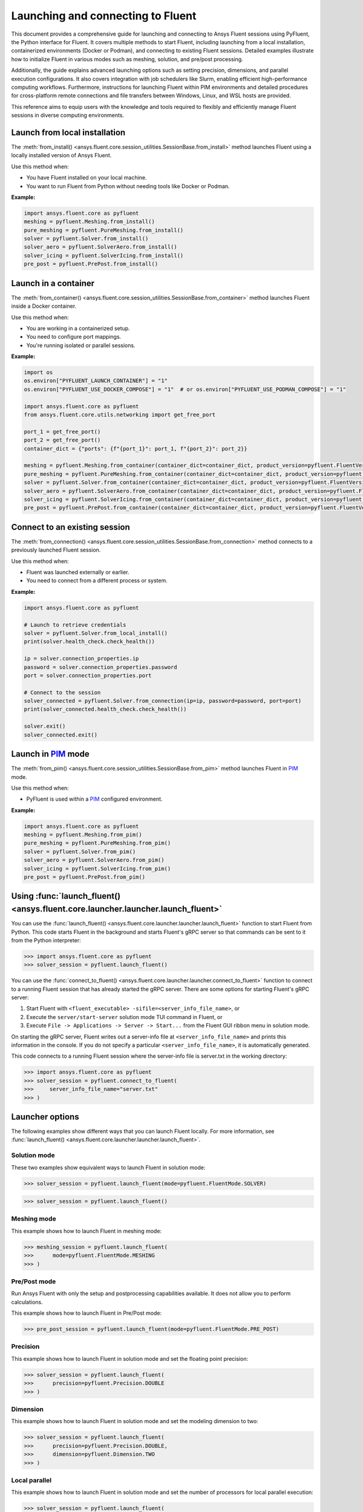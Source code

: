 .. _ref_launch_guide:

Launching and connecting to Fluent
==================================

This document provides a comprehensive guide for launching and connecting to Ansys Fluent sessions using PyFluent, the Python interface for Fluent. 
It covers multiple methods to start Fluent, including launching from a local installation, containerized environments (Docker or Podman), and connecting 
to existing Fluent sessions. Detailed examples illustrate how to initialize Fluent in various modes such as meshing, solution, and pre/post processing.

Additionally, the guide explains advanced launching options such as setting precision, dimensions, and parallel execution configurations. 
It also covers integration with job schedulers like Slurm, enabling efficient high-performance computing workflows. 
Furthermore, instructions for launching Fluent within PIM environments and detailed procedures for cross-platform remote connections and file transfers between Windows, Linux, and WSL hosts are provided.

This reference aims to equip users with the knowledge and tools required to flexibly and efficiently manage Fluent sessions in diverse computing environments.

Launch from local installation
------------------------------

.. vale Google.Spacing = NO

The :meth:`from_install() <ansys.fluent.core.session_utilities.SessionBase.from_install>` method launches Fluent using a locally installed version of Ansys Fluent.

Use this method when:

- You have Fluent installed on your local machine.
- You want to run Fluent from Python without needing tools like Docker or Podman.

**Example:**

.. code-block:: python

  import ansys.fluent.core as pyfluent
  meshing = pyfluent.Meshing.from_install()
  pure_meshing = pyfluent.PureMeshing.from_install()
  solver = pyfluent.Solver.from_install()
  solver_aero = pyfluent.SolverAero.from_install()
  solver_icing = pyfluent.SolverIcing.from_install()
  pre_post = pyfluent.PrePost.from_install()   


Launch in a container
---------------------

The :meth:`from_container() <ansys.fluent.core.session_utilities.SessionBase.from_container>` method launches Fluent inside a Docker container.

Use this method when:

- You are working in a containerized setup.
- You need to configure port mappings.
- You're running isolated or parallel sessions.

**Example:**

.. code-block:: python

  import os
  os.environ["PYFLUENT_LAUNCH_CONTAINER"] = "1"
  os.environ["PYFLUENT_USE_DOCKER_COMPOSE"] = "1"  # or os.environ["PYFLUENT_USE_PODMAN_COMPOSE"] = "1"

  import ansys.fluent.core as pyfluent
  from ansys.fluent.core.utils.networking import get_free_port

  port_1 = get_free_port()
  port_2 = get_free_port()
  container_dict = {"ports": {f"{port_1}": port_1, f"{port_2}": port_2}}

  meshing = pyfluent.Meshing.from_container(container_dict=container_dict, product_version=pyfluent.FluentVersion.v252)
  pure_meshing = pyfluent.PureMeshing.from_container(container_dict=container_dict, product_version=pyfluent.FluentVersion.v252)
  solver = pyfluent.Solver.from_container(container_dict=container_dict, product_version=pyfluent.FluentVersion.v252)
  solver_aero = pyfluent.SolverAero.from_container(container_dict=container_dict, product_version=pyfluent.FluentVersion.v252)
  solver_icing = pyfluent.SolverIcing.from_container(container_dict=container_dict, product_version=pyfluent.FluentVersion.v252)
  pre_post = pyfluent.PrePost.from_container(container_dict=container_dict, product_version=pyfluent.FluentVersion.v252)


Connect to an existing session
------------------------------

The :meth:`from_connection() <ansys.fluent.core.session_utilities.SessionBase.from_connection>` method connects to a previously launched Fluent session.

Use this method when:

- Fluent was launched externally or earlier.
- You need to connect from a different process or system.

**Example:**

.. code-block:: python

   import ansys.fluent.core as pyfluent

   # Launch to retrieve credentials
   solver = pyfluent.Solver.from_local_install()
   print(solver.health_check.check_health())

   ip = solver.connection_properties.ip
   password = solver.connection_properties.password
   port = solver.connection_properties.port

   # Connect to the session
   solver_connected = pyfluent.Solver.from_connection(ip=ip, password=password, port=port)
   print(solver_connected.health_check.check_health())

   solver.exit()
   solver_connected.exit()


Launch in `PIM <https://pypim.docs.pyansys.com/version/stable/>`_ mode
----------------------------------------------------------------------

The :meth:`from_pim() <ansys.fluent.core.session_utilities.SessionBase.from_pim>` method launches Fluent in `PIM <https://pypim.docs.pyansys.com/version/stable/>`_ mode.

Use this method when:

- PyFluent is used within a `PIM <https://pypim.docs.pyansys.com/version/stable/>`_ configured environment.

**Example:**

.. code-block:: python

  import ansys.fluent.core as pyfluent
  meshing = pyfluent.Meshing.from_pim()
  pure_meshing = pyfluent.PureMeshing.from_pim()
  solver = pyfluent.Solver.from_pim()
  solver_aero = pyfluent.SolverAero.from_pim()
  solver_icing = pyfluent.SolverIcing.from_pim()
  pre_post = pyfluent.PrePost.from_pim()  


.. vale Google.Spacing = YES

Using :func:`launch_fluent() <ansys.fluent.core.launcher.launcher.launch_fluent>`
---------------------------------------------------------------------------------

You can use the :func:`launch_fluent() <ansys.fluent.core.launcher.launcher.launch_fluent>`
function to start Fluent from Python. This code starts Fluent in the background and starts
Fluent's gRPC server so that commands can be sent to it from the Python interpreter:

.. code:: python

  >>> import ansys.fluent.core as pyfluent
  >>> solver_session = pyfluent.launch_fluent()


You can use the :func:`connect_to_fluent() <ansys.fluent.core.launcher.launcher.connect_to_fluent>`
function to connect to a running Fluent session that has already started the gRPC server. There are
some options for starting Fluent's gRPC server:

1. Start Fluent with ``<fluent_executable> -sifile=<server_info_file_name>``, or
2. Execute the ``server/start-server`` solution mode TUI command in Fluent, or
3. Execute ``File -> Applications -> Server -> Start...`` from the Fluent GUI ribbon menu in solution mode.

On starting the gRPC server, Fluent writes out a server-info file at ``<server_info_file_name>`` and
prints this information in the console. If you do not specify a particular ``<server_info_file_name>``,
it is automatically generated.

This code connects to a running Fluent session where the server-info file is server.txt in the working
directory:

.. code:: python

  >>> import ansys.fluent.core as pyfluent
  >>> solver_session = pyfluent.connect_to_fluent(
  >>>     server_info_file_name="server.txt"
  >>> )


Launcher options
----------------
The following examples show different ways that you can launch Fluent locally.
For more information, see :func:`launch_fluent() <ansys.fluent.core.launcher.launcher.launch_fluent>`.

Solution mode
~~~~~~~~~~~~~
These two examples show equivalent ways to launch Fluent in solution mode:

.. code:: python

  >>> solver_session = pyfluent.launch_fluent(mode=pyfluent.FluentMode.SOLVER)
  

.. code:: python

  >>> solver_session = pyfluent.launch_fluent()


Meshing mode
~~~~~~~~~~~~
This example shows how to launch Fluent in meshing mode:

.. code:: python

  >>> meshing_session = pyfluent.launch_fluent(
  >>>      mode=pyfluent.FluentMode.MESHING
  >>> )


Pre/Post mode
~~~~~~~~~~~~~
Run Ansys Fluent with only the setup and postprocessing capabilities available. It does not allow you to perform calculations.

This example shows how to launch Fluent in Pre/Post mode:

.. code:: python

  >>> pre_post_session = pyfluent.launch_fluent(mode=pyfluent.FluentMode.PRE_POST)


Precision
~~~~~~~~~
This example shows how to launch Fluent in solution mode
and set the floating point precision:

.. code:: python

  >>> solver_session = pyfluent.launch_fluent(
  >>>      precision=pyfluent.Precision.DOUBLE
  >>> )


Dimension
~~~~~~~~~
This example shows how to launch Fluent in solution mode and set the
modeling dimension to two:

.. code:: python

  >>> solver_session = pyfluent.launch_fluent(
  >>>      precision=pyfluent.Precision.DOUBLE,
  >>>      dimension=pyfluent.Dimension.TWO
  >>> )


Local parallel
~~~~~~~~~~~~~~
This example shows how to launch Fluent in solution mode and set the
number of processors for local parallel execution:

.. code:: python

  >>> solver_session = pyfluent.launch_fluent(
  >>>      precision=pyfluent.Precision.DOUBLE,
  >>>      dimension=pyfluent.Dimension.TWO,
  >>>      processor_count=2
  >>> )


Distributed parallel
~~~~~~~~~~~~~~~~~~~~
This example shows how to launch Fluent in solution mode with 16 processors
distributed across more than one machine:

.. code:: python

  >>> solver_session = pyfluent.launch_fluent(
  >>>     precision=pyfluent.Precision.DOUBLE,
  >>>     dimension=pyfluent.Dimension.THREE,
  >>>     processor_count=16
  >>>     additional_arguments="-cnf=m1:8,m2:8",
  >>> )


Logging support
---------------
PyFluent has an option to run with logging enabled.
This command enables logging:

.. code:: python

  >>> pyfluent.logger.enable()


For more details, see :ref:`ref_logging_guide`.

Scheduler support
-----------------
When PyFluent is used within a job scheduler environment, the :func:`launch_fluent()
<ansys.fluent.core.launcher.launcher.launch_fluent>` function automatically determines
the list of machines and core counts with which to start Fluent. The supported
scheduler environments are Altair Grid Engine (formerly UGE), Sun Grid Engine (SGE),
Load Sharing Facility (LSF), Portable Batch System (PBS), and Slurm.

This example shows a bash shell script that can be submitted to a Slurm
scheduler using the ``sbatch`` command:

.. code:: bash

   #!/bin/bash
   #SBATCH --job-name="pyfluent"
   #SBATCH --nodes=8
   #SBATCH --ntasks=32
   #SBATCH --output="%x_%j.log"
   #SBATCH --partition=mpi01
   #
   # Change to the directory where the Slurm job was submitted
   #
   cd $SLURM_SUBMIT_DIR
   #
   # Activate your favorite Python environment
   #
   export AWP_ROOT252=/apps/ansys_inc/v252
   . ./venv/bin/activate
   #
   # Run a PyFluent script
   #
   python run.py


Here are a few notes about this example:

- Eight machines with a total of 32 cores are requested. Fluent is started with
  the appropriate command line arguments passed to ``-t`` and ``-cnf``.
- The variable ``AWP_ROOT251`` is configured so that PyFluent can find
  the Fluent installation.
- The code assumes that a Python virtual environment was pre-configured with
  PyFluent installed before the job script is submitted to Slurm. You could
  also configure the virtual environment as part of the job script if desired.
- The ``run.py`` file can contain any number of PyFluent commands using any of
  the supported interfaces.

Within the scheduler environment, the
:func:`launch_fluent() <ansys.fluent.core.launcher.launcher.launch_fluent>`
function can be used in a few different ways. This example shows how to start
the three-dimensional, double precision version of Fluent on all the requested
machines and cores:

.. code:: python

  >>> solver_session = pyfluent.launch_fluent(
  >>>      precision=pyfluent.Precision.DOUBLE,
  >>>      dimension=pyfluent.Dimension.THREE
  >>> )


You can use the ``processor_count`` argument to set the number of cores that
Fluent uses:

.. code:: python

  >>> solver_session = pyfluent.launch_fluent(
  >>>     precision=pyfluent.Precision.DOUBLE,
  >>>     dimension=pyfluent.Dimension.THREE,
  >>>     processor_count=16,
  >>> )


Passing the ``processor_count`` parameter like this forces execution of Fluent on 16
cores, despite the fact that the Slurm submission requests 32 total cores from
the job scheduler. This behavior may be useful in situations where the scheduler
environment allocates all the cores on a machine and you know that Fluent may
not scale well on all the allocated cores.

Finally, if you want to ignore the scheduler allocation, you can pass either the ``-t``
argument or both the ``-t`` and ``-cnf`` arguments to the
:func:`launch_fluent() <ansys.fluent.core.launcher.launcher.launch_fluent>` function
using the ``additional_arguments`` parameter. For local parallel execution, simply pass the
``-t`` argument:

.. code:: python

  >>> solver_session = pyfluent.launch_fluent(
  >>>     precision=pyfluent.Precision.DOUBLE,
  >>>     dimension=pyfluent.Dimension.THREE,
  >>>     additional_arguments="-t16"
  >>> )


For distributed parallel processing, you usually pass both parameters:

.. code:: python

  >>> solver_session = pyfluent.launch_fluent(
  >>>     precision=pyfluent.Precision.DOUBLE,
  >>>     dimension=pyfluent.Dimension.THREE,
  >>>     additional_arguments="-t16 -cnf=m1:8,m2:8",
  >>> )


The :func:`launch_fluent() <ansys.fluent.core.launcher.launcher.launch_fluent>` function
also supports the ``scheduler_options`` parameter to submit the Fluent job to a Slurm
scheduler without using any bash script:

.. code:: python

  >>> slurm = pyfluent.launch_fluent(
  >>>     scheduler_options={
  >>>         "scheduler": "slurm",
  >>>         "scheduler_headnode": "<headnode>",
  >>>         "scheduler_queue": "<queue>",
  >>>         "scheduler_account": "<account>"
  >>>     },
  >>>     additional_arguments="-t16 -cnf=m1:8,m2:8",
  >>> )
  >>> solver_session = slurm.result()


.. vale off

The keys ``scheduler_headnode``, ``scheduler_queue`` and ``scheduler_account`` are
optional and should be specified in a similar manner to Fluent's scheduler options.
Here, the :func:`launch_fluent <ansys.fluent.core.launcher.launcher.launch_fluent>`
function returns a :class:`SlurmFuture <ansys.fluent.core.launcher.slurm_launcher.SlurmFuture>`
instance from which the PyFluent session can be extracted. For a detailed usage, see the
documentation of the :mod:`slurm_launcher <ansys.fluent.core.launcher.slurm_launcher>`
module.

.. vale on

The ``scheduler_options`` parameter doesn't support the automatic scheduler allocation,
the ``-t`` and ``-cnf`` arguments must be passed to the
:func:`launch_fluent() <ansys.fluent.core.launcher.launcher.launch_fluent>` function
using the ``additional_arguments`` parameter for distributed parallel processing.

Launching a `PIM <https://pypim.docs.pyansys.com/version/stable/>`_ session
---------------------------------------------------------------------------
When PyFluent is used within a `PIM <https://pypim.docs.pyansys.com/version/stable/>`_ configured environment, 
the :func:`launch_fluent() <ansys.fluent.core.launcher.launcher.launch_fluent>` function automatically launches 
Fluent session in `PIM <https://pypim.docs.pyansys.com/version/stable/>`_ mode and in that same environment it 
can be launched explicitly using :func:`create_launcher() <ansys.fluent.core.launcher.launcher.create_launcher>` as follows:

.. code:: python

  >>> from ansys.fluent.core.launcher.launcher import create_launcher
  >>> from ansys.fluent.core.launcher.launch_options import LaunchMode, FluentMode

  >>> pim_meshing_launcher = create_launcher(LaunchMode.PIM, mode=FluentMode.MESHING)
  >>> pim_meshing_session = pim_meshing_launcher()

  >>> pim_solver_launcher = create_launcher(LaunchMode.PIM)
  >>> pim_solver_session = pim_solver_launcher()


Launching Fluent in container mode with Docker Compose or Podman Compose
------------------------------------------------------------------------

Use PyFluent with Docker Compose or Podman Compose to run Fluent in a consistent, reproducible containerized environment.

1. **Docker Compose**

    Prerequisites:

    - `Docker <https://www.docker.com/>`_
    - `Docker Compose <https://docs.docker.com/compose/>`_


2. **Podman Compose**

    Prerequisites:

    - `Podman <https://podman.io/>`_
    - `Podman Compose <https://docs.podman.io/en/latest/markdown/podman-compose.1.html>`_


Example:

Set environment variables to select the container engine:

.. code:: python

  >>> import os
  >>> os.environ["PYFLUENT_LAUNCH_CONTAINER"] = "1"
  >>> os.environ["PYFLUENT_USE_DOCKER_COMPOSE"] = "1" # or os.environ["PYFLUENT_USE_PODMAN_COMPOSE"] = "1"


Then launch:

.. code:: python

  >>> import ansys.fluent.core as pyfluent
  >>> from ansys.fluent.core import examples
  >>> solver_session = pyfluent.launch_fluent()
  >>> case_file_name = examples.download_file("mixing_elbow.cas.h5", "pyfluent/mixing_elbow")
  >>> solver_session.file.read(file_name=case_file_name, file_type="case")
  >>> solver_session.exit()


Connect to a Fluent container running inside WSL from a Windows host
--------------------------------------------------------------------

1. Launch Fluent container inside WSL

.. code:: console

    docker run -it -p 63084:63084 -v /mnt/d/testing:/testing -e "ANSYSLMD_LICENSE_FILE=<license file or server>" -e "REMOTING_PORTS=63084/portspan=2" ghcr.io/ansys/pyfluent:v25.2.0 3ddp -gu -sifile=/testing/server.txt
    /ansys_inc/v252/fluent/fluent25.2.0/bin/fluent -r25.2.0 3ddp -gu -sifile=/testing/server.txt

2. Connect from PyFluent running on a Windows host

.. code:: python

  >>> import ansys.fluent.core as pyfluent
  >>> solver_session = pyfluent.connect_to_fluent(ip="localhost", port=63084, password=<password written `server.txt`>)


Connecting to a Fluent container running inside Linux from a Windows host
-------------------------------------------------------------------------

1. Launch Fluent container inside Linux

.. code:: console

    ansys_inc/v251/fluent/bin/fluent 3ddp -gu -sifile=server.txt
    cat server.txt
    10.18.19.151:44383
    hbsosnni

2. Connect from PyFluent running on a Windows host

.. code:: python

  >>> import ansys.fluent.core as pyfluent
  >>> solver_session = pyfluent.connect_to_fluent(ip="10.18.19.151", port=44383, password="hbsosnni")


Connecting to Fluent on Windows from a Linux or WSL host
--------------------------------------------------------

This guide describes how to connect to an ANSYS Fluent instance running on a Windows machine from a Linux or WSL host. 
It also includes steps to enable remote file transfer.

  Prerequisites:

    - `Docker <https://www.docker.com/>`_
    - `Build file transfer server <https://filetransfer-server.tools.docs.pyansys.com/version/stable/intro.html#>`_

A. **Set Up Fluent and File Transfer Server on Windows**

1. **Launch Fluent**

   Open a command prompt and run:

   .. code:: console

      ANSYS Inc\v252\fluent\ntbin\win64\fluent.exe 3ddp -sifile=server_info.txt
      type server_info.txt

   Example output:
   ``10.18.44.179:51344``, ``5scj6c8l``

2. **Retrieve Connection Details**

   Get the IP address, port, and password from the `server_info.txt` file.  
   Example:
   - IP: ``10.18.44.179``
   - Port: ``51344``
   - Password: ``5scj6c8l``

3. **Start the File Transfer Server**

   From Fluent's working directory, start the container for file-transfer server.

   .. code:: console

      docker run -p 50000:50000 -v %cd%:/home/container/workdir filetransfer-tool-server

4. **Allow Inbound TCP Connections**

   Configure the Windows Firewall:

   - Open: **Control Panel > Windows Defender Firewall > Advanced Settings > Inbound Rules**
   - Right-click **Inbound Rules**, select **New Rule**
   - Choose **Port**, click **Next**
   - Keep **TCP** selected
   - Enter the ports in **Specific local ports**: `51344, 50000` then click **Next**
   - Select **Allow the connection**, click **Next**
   - Leave all profiles (Domain, Private, Public) checked, click **Next**
   - Name the rule: `Inbound TCP for Fluent`

Note: Delete the added inbound rule after the Fluent session is closed.

B. **Connect from Linux or WSL Host**

Run the following Python code to connect to Fluent and transfer files:

.. code:: python

   from ansys.fluent.core import connect_to_fluent
   from ansys.fluent.core.utils.file_transfer_service import RemoteFileTransferStrategy

   file_service = RemoteFileTransferStrategy("10.18.44.179", 50000)
   solver_session = connect_to_fluent(ip="10.18.44.179", port=51344, password="5scj6c8l", file_transfer_service=file_service)

   # `mixing_elbow.cas.h5` will be uploaded to remote Fluent working directory
   solver_session.file.read_case(file_name="/home/user_name/mixing_elbow.cas.h5")

   # `elbow_remote.cas.h5` will be downloaded to local working directory
   solver_session.file.write_case(file_name="elbow_remote.cas.h5")


Connecting to Fluent on Linux or WSL from a Windows host
--------------------------------------------------------

This guide describes how to connect to an ANSYS Fluent instance running on a Linux or WSL machine from a Windows host. 
It also includes steps to enable remote file transfer.

  Prerequisites:

    - `Docker <https://www.docker.com/>`_
    - `Build file transfer server <https://filetransfer-server.tools.docs.pyansys.com/version/stable/intro.html#>`_

A. **Set Up Fluent and File Transfer Server on Linux or WSL**

1. **Launch Fluent**

   Open a shell and run:

   .. code:: console

      ansys_inc/v252/fluent/bin/fluent 3ddp -sifile=server_info.txt
      cat server_info.txt

   Example output:
   ``10.18.19.150:41429``, ``u5s3iivh``

2. **Retrieve Connection Details**

   Get the IP address, port, and password from the `server_info.txt` file.  
   Example:
   - IP: ``10.18.19.150``
   - Port: ``41429``
   - Password: ``u5s3iivh``

3. **Start the File Transfer Server**

   From Fluent's working directory, start the container for file-transfer server.

   .. code:: console

      docker run -p 50000:50000 -v `pwd`:/home/container/workdir -u `id -u`:`id -g` filetransfer-tool-server

B. **Connect from Windows Host**

Run the following Python code to connect to Fluent and transfer files:

.. code:: python

   from ansys.fluent.core import connect_to_fluent
   from ansys.fluent.core.utils.file_transfer_service import RemoteFileTransferStrategy

   file_service = RemoteFileTransferStrategy("10.18.19.150", 50000)
   solver_session = connect_to_fluent(ip="10.18.19.150", port=41429, password="u5s3iivh", file_transfer_service=file_service)

   # `mixing_elbow.cas.h5` will be uploaded to remote Fluent working directory
   solver_session.file.read_case(file_name="D:\path_to_file\mixing_elbow.cas.h5")

   # `elbow_remote.cas.h5` will be downloaded to local working directory
   solver_session.file.write_case(file_name="elbow_remote.cas.h5")


